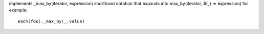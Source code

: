 implements _max_by(iterator, expression) shorthand notation
that expands into max_by(iterator, $(_) => expression)
for example::
  each(foo)._max_by(_.value)
